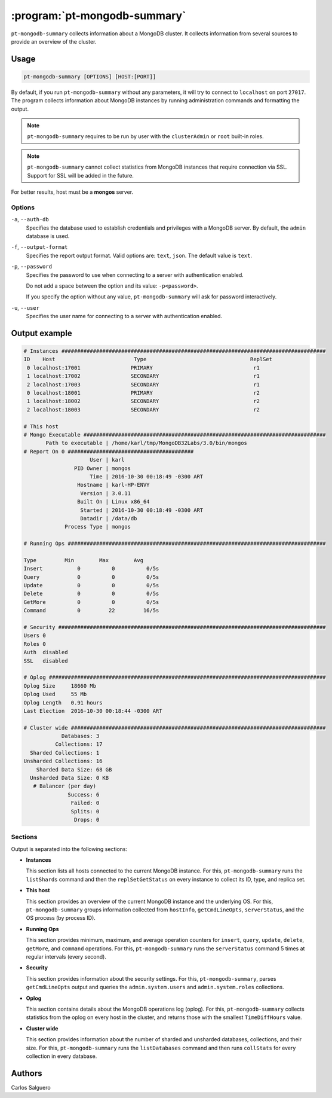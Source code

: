 .. pt-mongodb-summary:

=============================
:program:`pt-mongodb-summary`
=============================

``pt-mongodb-summary`` collects information about a MongoDB cluster.
It collects information from several sources
to provide an overview of the cluster.

Usage
=====

.. code-block:: bash

   pt-mongodb-summary [OPTIONS] [HOST:[PORT]]

By default, if you run ``pt-mongodb-summary`` without any parameters,
it will try to connect to ``localhost`` on port ``27017``.
The program collects information about MongoDB instances
by running administration commands and formatting the output.

.. note:: ``pt-mongodb-summary`` requires to be run by user
   with the ``clusterAdmin`` or ``root`` built-in roles.

.. note:: ``pt-mongodb-summary`` cannot collect statistics
   from MongoDB instances that require connection via SSL.
   Support for SSL will be added in the future.

For better results, host must be a **mongos** server.

Options
-------

``-a``, ``--auth-db``
  Specifies the database used to establish credentials and privileges
  with a MongoDB server.
  By default, the ``admin`` database is used.

``-f``, ``--output-format``
  Specifies the report output format. Valid options are: ``text``, ``json``.
  The default value is ``text``.

``-p``, ``--password``
  Specifies the password to use when connecting to a server
  with authentication enabled.

  Do not add a space between the option and its value: ``-p<password>``.

  If you specify the option without any value,
  ``pt-mongodb-summary`` will ask for password interactively.

``-u``, ``--user``
  Specifies the user name for connecting to a server
  with authentication enabled.

Output example
==============

.. code-block:: none

   # Instances ####################################################################################
   ID    Host                         Type                                 ReplSet
    0 localhost:17001                PRIMARY                                r1
    1 localhost:17002                SECONDARY                              r1
    2 localhost:17003                SECONDARY                              r1
    0 localhost:18001                PRIMARY                                r2
    1 localhost:18002                SECONDARY                              r2
    2 localhost:18003                SECONDARY                              r2

   # This host
   # Mongo Executable #############################################################################
          Path to executable | /home/karl/tmp/MongoDB32Labs/3.0/bin/mongos
   # Report On 0 ########################################
                        User | karl
                   PID Owner | mongos
                        Time | 2016-10-30 00:18:49 -0300 ART
                    Hostname | karl-HP-ENVY
                     Version | 3.0.11
                    Built On | Linux x86_64
                     Started | 2016-10-30 00:18:49 -0300 ART
                     Datadir | /data/db
                Process Type | mongos

   # Running Ops ##################################################################################

   Type         Min        Max        Avg
   Insert           0          0          0/5s
   Query            0          0          0/5s
   Update           0          0          0/5s
   Delete           0          0          0/5s
   GetMore          0          0          0/5s
   Command          0         22         16/5s

   # Security #####################################################################################
   Users 0
   Roles 0
   Auth  disabled
   SSL   disabled

   # Oplog ########################################################################################
   Oplog Size     18660 Mb
   Oplog Used     55 Mb
   Oplog Length   0.91 hours
   Last Election  2016-10-30 00:18:44 -0300 ART

   # Cluster wide #################################################################################
               Databases: 3
             Collections: 17
     Sharded Collections: 1
   Unsharded Collections: 16
       Sharded Data Size: 68 GB
     Unsharded Data Size: 0 KB
      # Balancer (per day)
                 Success: 6
                  Failed: 0
                  Splits: 0
                   Drops: 0

Sections
--------

Output is separated into the following sections:

* **Instances**

  This section lists all hosts connected to the current MongoDB instance.
  For this, ``pt-mongodb-summary`` runs the ``listShards`` command
  and then the ``replSetGetStatus`` on every instance
  to collect its ID, type, and replica set.

* **This host**

  This section provides an overview of the current MongoDB instance
  and the underlying OS.
  For this, ``pt-mongodb-summary`` groups information
  collected from ``hostInfo``, ``getCmdLineOpts``, ``serverStatus``,
  and the OS process (by process ID).

* **Running Ops**

  This section provides minimum, maximum, and average operation counters
  for ``insert``, ``query``, ``update``, ``delete``, ``getMore``,
  and ``command`` operations.
  For this, ``pt-mongodb-summary`` runs the ``serverStatus`` command
  5 times at regular intervals (every second).

* **Security**

  This section provides information about the security settings.
  For this, ``pt-mongodb-summary``, parses ``getCmdLineOpts`` output
  and queries the ``admin.system.users``
  and ``admin.system.roles`` collections.

* **Oplog**

  This section contains details about the MongoDB operations log (oplog).
  For this, ``pt-mongodb-summary`` collects statistics
  from the oplog on every host in the cluster,
  and returns those with the smallest ``TimeDiffHours`` value.

* **Cluster wide**

  This section provides information about the number of sharded and
  unsharded databases, collections, and their size.
  For this, ``pt-mongodb-summary`` runs the ``listDatabases`` command
  and then runs ``collStats`` for every collection in every database.

Authors
=======

Carlos Salguero
